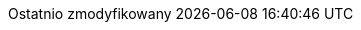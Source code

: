 // Polish translation, courtesy of Łukasz Dziedziul <l.dziedziul@gmail.com> with updates via Matthew Blissett <mblissett@gbif.org>
//
// SPDX-FileCopyrightText: 2017-2020 Dan Allen, Sarah White, Ryan Waldron
// SPDX-FileCopyrightText: 2017-2020 Łukasz Dziedziul <l.dziedziul@gmail.com>
// SPDX-FileCopyrightText: 2017-2020 Matthew Blissett <mblissett@gbif.org>
//
:appendix-caption: Dodatek
:appendix-refsig: {appendix-caption}
:caution-caption: Uwaga
:chapter-signifier: Rozdział
:chapter-refsig: {chapter-signifier}
:example-caption: Przykład
:figure-caption: Rysunek
:important-caption: Ważne
:last-update-label: Ostatnio zmodyfikowany
ifdef::listing-caption[:listing-caption: Listing]
ifdef::manname-title[:manname-title: Nazwa]
:note-caption: Notka
:part-signifier: Część
:part-refsig: {part-signifier}
ifdef::preface-title[:preface-title: Wstęp]
:section-refsig: Sekcja
:table-caption: Tabela
:tip-caption: Sugestia
:toc-title: Spis treści
:untitled-label: Bez tytułu
:version-label: Wersja
:warning-caption: Ostrzeżenie
